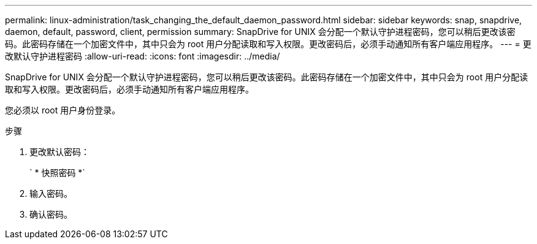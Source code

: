 ---
permalink: linux-administration/task_changing_the_default_daemon_password.html 
sidebar: sidebar 
keywords: snap, snapdrive, daemon, default, password, client, permission 
summary: SnapDrive for UNIX 会分配一个默认守护进程密码，您可以稍后更改该密码。此密码存储在一个加密文件中，其中只会为 root 用户分配读取和写入权限。更改密码后，必须手动通知所有客户端应用程序。 
---
= 更改默认守护进程密码
:allow-uri-read: 
:icons: font
:imagesdir: ../media/


[role="lead"]
SnapDrive for UNIX 会分配一个默认守护进程密码，您可以稍后更改该密码。此密码存储在一个加密文件中，其中只会为 root 用户分配读取和写入权限。更改密码后，必须手动通知所有客户端应用程序。

您必须以 root 用户身份登录。

.步骤
. 更改默认密码：
+
` * 快照密码 *`

. 输入密码。
. 确认密码。


